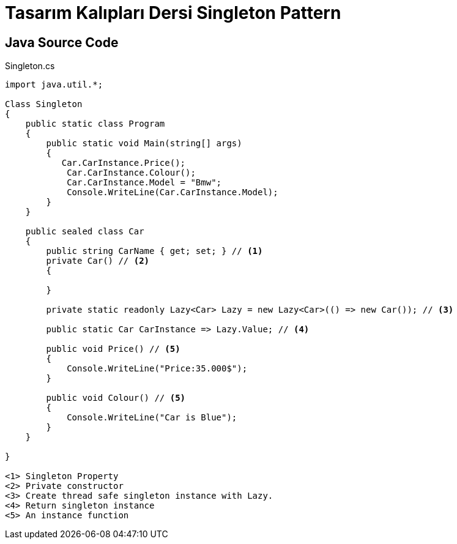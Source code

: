 = Tasarım Kalıpları Dersi Singleton Pattern

== Java Source Code

.Singleton.cs
[source,java]
----
import java.util.*;

Class Singleton
{
    public static class Program
    {
        public static void Main(string[] args)
        {
           Car.CarInstance.Price();
            Car.CarInstance.Colour();
            Car.CarInstance.Model = "Bmw";
            Console.WriteLine(Car.CarInstance.Model);
        }
    }

    public sealed class Car
    {
        public string CarName { get; set; } // <1>
        private Car() // <2>
        {
            
        }
        
        private static readonly Lazy<Car> Lazy = new Lazy<Car>(() => new Car()); // <3>

        public static Car CarInstance => Lazy.Value; // <4>

        public void Price() // <5>
        {
            Console.WriteLine("Price:35.000$");
        }

        public void Colour() // <5>
        {
            Console.WriteLine("Car is Blue");
        }
    }
    
}

<1> Singleton Property
<2> Private constructor
<3> Create thread safe singleton instance with Lazy.
<4> Return singleton instance
<5> An instance function
----